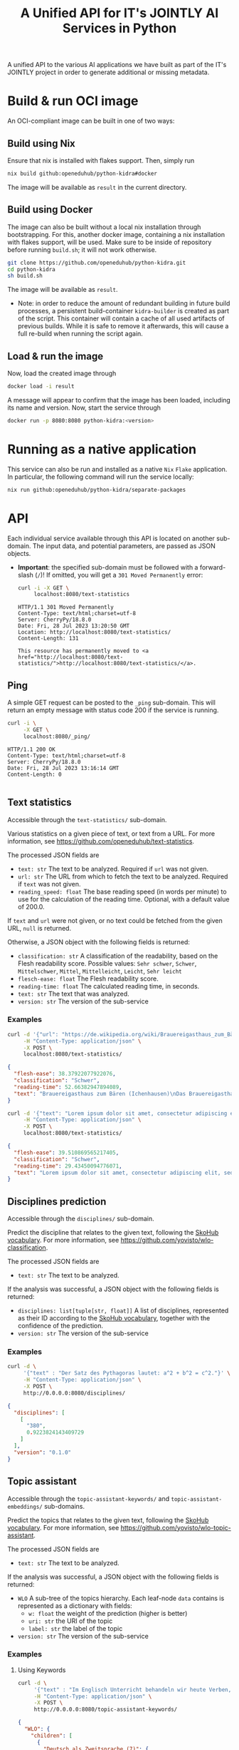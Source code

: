 #+title: A Unified API for IT's JOINTLY AI Services in Python
#+EXPORT_EXCLUDE_TAGS: noexport

A unified API to the various AI applications we have built as part of the IT's JOINTLY project in order to generate additional or missing metadata.
 
* Utils :noexport:
#+name: format-json
#+begin_src sh :var result="" :results verbatim
echo $result | json
#+end_src

* Build & run OCI image

An OCI-compliant image can be built in one of two ways:

** Build using Nix

Ensure that nix is installed with flakes support. Then, simply run
#+begin_src sh
nix build github:openeduhub/python-kidra#docker
#+end_src

The image will be available as =result= in the current directory.

** Build using Docker

The image can also be built without a local nix installation through bootstrapping. For this, another docker image, containing a nix installation with flakes support, will be used.
Make sure to be inside of repository before running =build.sh=; it will not work otherwise.
#+begin_src sh
git clone https://github.com/openeduhub/python-kidra.git
cd python-kidra
sh build.sh
#+end_src

The image will be available as =result=.

- Note: in order to reduce the amount of redundant building in future build processes, a persistent build-container =kidra-builder= is created as part of the script. This container will contain a cache of all used artifacts of previous builds. While it is safe to remove it afterwards, this will cause a full re-build when running the script again.

** Load & run the image

Now, load the created image through
#+begin_src sh
docker load -i result
#+end_src

A message will appear to confirm that the image has been loaded, including its name and version.
Now, start the service through
#+begin_src sh
docker run -p 8080:8080 python-kidra:<version>
#+end_src

* Running as a native application

This service can also be run and installed as a native ~Nix~ ~Flake~ application. In particular, the following command will run the service locally:
#+begin_src sh
nix run github:openeduhub/python-kidra/separate-packages
#+end_src

* API

Each individual service available through this API is located on another sub-domain.
The input data, and potential parameters, are passed as JSON objects.

- *Important*: the specified sub-domain must be followed with a forward-slash (=/=)!
  If omitted, you will get a =301 Moved Permanently= error:
  #+begin_src sh :results verbatim :exports both
  curl -i -X GET \
       localhost:8080/text-statistics
  #+end_src

  #+RESULTS:
  : HTTP/1.1 301 Moved Permanently
  : Content-Type: text/html;charset=utf-8
  : Server: CherryPy/18.8.0
  : Date: Fri, 28 Jul 2023 13:20:50 GMT
  : Location: http://localhost:8080/text-statistics/
  : Content-Length: 131
  : 
  : This resource has permanently moved to <a href="http://localhost:8080/text-statistics/">http://localhost:8080/text-statistics/</a>.

** Ping

A simple GET request can be posted to the =_ping= sub-domain. This will return an empty message with status code 200 if the service is running.

#+begin_src sh :results verbatim :exports both
curl -i \
     -X GET \
     localhost:8080/_ping/
#+end_src

#+RESULTS:
: HTTP/1.1 200 OK
: Content-Type: text/html;charset=utf-8
: Server: CherryPy/18.8.0
: Date: Fri, 28 Jul 2023 13:16:14 GMT
: Content-Length: 0
: 

** Text statistics

Accessible through the =text-statistics/= sub-domain.

Various statistics on a given piece of text, or text from a URL. For more information, see https://github.com/openeduhub/text-statistics.

The processed JSON fields are
- =text: str=
  The text to be analyzed.
  Required if =url= was not given.
- =url: str=
  The URL from which to fetch the text to be analyzed.
  Required if =text= was not given.
- =reading_speed: float=
  The base reading speed (in words per minute) to use for the calculation of the reading time.
  Optional, with a default value of 200.0.
  
If =text= and =url= were not given, or no text could be fetched from the given URL, =null= is returned.

Otherwise, a JSON object with the following fields is returned:
- =classification: str=
  A classification of the readability, based on the Flesh readability score.
  Possible values: =Sehr schwer=, =Schwer=, =Mittelschwer=, =Mittel=, =Mittelleicht=, =Leicht=, =Sehr leicht=
- =flesch-ease: float=
  The Flesh readability score.
- =reading-time: float=
  The calculated reading time, in seconds.
- =text: str=
  The text that was analyzed.
- =version: str=
  The version of the sub-service

*** Examples

#+begin_src sh :results verbatim :exports both :post format-json(result=*this*) :wrap src json
curl -d '{"url": "https://de.wikipedia.org/wiki/Brauereigasthaus_zum_Bären_(Ichenhausen%29"}' \
     -H "Content-Type: application/json" \
     -X POST \
     localhost:8080/text-statistics/
#+end_src

#+RESULTS:
#+begin_src json
{
  "flesh-ease": 38.37922077922076,
  "classification": "Schwer",
  "reading-time": 52.66382947894089,
  "text": "Brauereigasthaus zum Bären (Ichenhausen)\nDas Brauereigasthaus zum Bären in Ichenhausen, einer Stadt im Landkreis Günzburg im bayerischen Regierungsbezirk Schwaben, wurde im 18. Jahrhundert errichtet. Das Gasthaus an der Heinrich-Sinz-Straße 33 ist ein geschütztes Baudenkmal.\nDer Bau mit Schweifgiebel und vier zu zehn Fensterachsen wurde 1823 erweitert. Die Putzornamentik der Fassade ist bereits abgegangen. Das Brauhaus auf dem gleichen Grundstück wurde 1999 abgebrochen, der Brauereigasthof selbst 2016. Das Grundstück ist heute mit drei Mehrfamilienhäusern bebaut.\nLiteratur[Bearbeiten | Quelltext bearbeiten]\n- Bernt von Hagen, Angelika Wegener-Hüssen: Landkreis Günzburg (= Bayerisches Landesamt für Denkmalpflege [Hrsg.]: Denkmäler in Bayern. Band VII.91/1). Karl M. Lipp Verlag, München 2004, ISBN 3-87490-589-6, S. 165."
}
#+end_src

#+begin_src sh :results verbatim :exports both :post format-json(result=*this*) :wrap src json
curl -d '{"text": "Lorem ipsum dolor sit amet, consectetur adipiscing elit, sed do eiusmod tempor incididunt ut labore et dolore magna aliqua. Ut enim ad minim veniam, quis nostrud exercitation ullamco laboris nisi ut aliquip ex ea commodo consequat. Duis aute irure dolor in reprehenderit in voluptate velit esse cillum dolore eu fugiat nulla pariatur. Excepteur sint occaecat cupidatat non proident, sunt in culpa qui officia deserunt mollit anim id est laborum."}' \
     -H "Content-Type: application/json" \
     -X POST \
     localhost:8080/text-statistics/
#+end_src

#+RESULTS:
#+begin_src json
{
  "flesh-ease": 39.510869565217405,
  "classification": "Schwer",
  "reading-time": 29.43450094776071,
  "text": "Lorem ipsum dolor sit amet, consectetur adipiscing elit, sed do eiusmod tempor incididunt ut labore et dolore magna aliqua. Ut enim ad minim veniam, quis nostrud exercitation ullamco laboris nisi ut aliquip ex ea commodo consequat. Duis aute irure dolor in reprehenderit in voluptate velit esse cillum dolore eu fugiat nulla pariatur. Excepteur sint occaecat cupidatat non proident, sunt in culpa qui officia deserunt mollit anim id est laborum."
}
#+end_src

** Disciplines prediction

Accessible through the =disciplines/= sub-domain.

Predict the discipline that relates to the given text, following the [[https://vocabs.openeduhub.de/w3id.org/openeduhub/vocabs/discipline/index.html][SkoHub vocabulary]]. For more information, see [[https://github.com/yovisto/wlo-classification]].

The processed JSON fields are
- =text: str=
  The text to be analyzed.

If the analysis was successful, a JSON object with the following fields is returned:
- =disciplines: list[tuple[str, float]]=
  A list of disciplines, represented as their ID according to the [[https://vocabs.openeduhub.de/w3id.org/openeduhub/vocabs/discipline/index.html][SkoHub vocabulary]], together with the confidence of the prediction.
- =version: str= 
  The version of the sub-service

*** Examples

#+begin_src sh :results verbatim :exports both :post format-json(result=*this*) :wrap src json
curl -d \
     '{"text" : "Der Satz des Pythagoras lautet: a^2 + b^2 = c^2."}' \
     -H "Content-Type: application/json" \
     -X POST \
     http://0.0.0.0:8080/disciplines/
#+end_src
#+RESULTS:
#+begin_src json
{
  "disciplines": [
    [
      "380",
      0.9223824143409729
    ]
  ],
  "version": "0.1.0"
}
#+end_src

** Topic assistant

Accessible through the =topic-assistant-keywords/= and =topic-assistant-embeddings/= sub-domains.

Predict the topics that relates to the given text, following the [[https://vocabs.openeduhub.de/w3id.org/openeduhub/vocabs/oeh-topics/5e40e372-735c-4b17-bbf7-e827a5702b57.html][SkoHub vocabulary]]. For more information, see [[https://github.com/yovisto/wlo-topic-assistant]].

The processed JSON fields are
- =text: str=
  The text to be analyzed.

If the analysis was successful, a JSON object with the following fields is returned:
- =WLO=
  A sub-tree of the topics hierarchy. Each leaf-node =data= contains is represented as a dictionary with fields:
  - =w: float= the weight of the prediction (higher is better)
  - =uri: str= the URI of the topic
  - =label: str= the label of the topic
- =version: str= 
  The version of the sub-service

*** Examples

**** Using Keywords

#+begin_src sh :results verbatim :exports both :post format-json(result=*this*) :wrap src json
curl -d \
     '{"text" : "Im Englisch Unterricht behandeln wir heute Verben, Past Perfect und False Friends"}' \
     -H "Content-Type: application/json" \
     -X POST \
     http://0.0.0.0:8080/topic-assistant-keywords/
#+end_src

#+RESULTS:
#+begin_src json
{
  "WLO": {
    "children": [
      {
        "Deutsch als Zweitsprache (7)": {
          "children": [
            {
              "Wortschatz (1)": {
                "children": [
                  {
                    "Schule und Studium (1) [englisch]": {
                      "data": {
                        "w": 1,
                        "uri": "http://w3id.org/openeduhub/vocabs/oeh-topics/2a17539e-0803-4801-a318-a5a9eb31af92",
                        "label": "Schule und Studium",
                        "match": "englisch"
                      }
                    }
                  }
                ],
                "data": {
                  "w": 1,
                  "uri": "http://w3id.org/openeduhub/vocabs/oeh-topics/19febd4c-c96c-4a08-9fcc-00cb626f8e49",
                  "label": "Wortschatz"
                }
              }
            },
            {
              "Grammatik (6) [verben]": {
                "children": [
                  {
                    "Verben (4) [verben]": {
                      "children": [
                        {
                          "transitive und intransitive Verben (1) [verben]": {
                            "data": {
                              "w": 1,
                              "uri": "http://w3id.org/openeduhub/vocabs/oeh-topics/5514ade4-1379-4661-8f7c-7e5c9da0c2c9",
                              "label": "transitive und intransitive Verben",
                              "match": "verben"
                            }
                          }
                        },
                        {
                          "Verben mit Ergänzungen (1) [verben]": {
                            "data": {
                              "w": 1,
                              "uri": "http://w3id.org/openeduhub/vocabs/oeh-topics/b71a382f-6327-4d2b-8bc5-e1b03ad18ae8",
                              "label": "Verben mit Ergänzungen",
                              "match": "verben"
                            }
                          }
                        },
                        {
                          "Imperativ (1) [verben]": {
                            "data": {
                              "w": 1,
                              "uri": "http://w3id.org/openeduhub/vocabs/oeh-topics/1178cc9f-d507-4347-8c52-3bcdaf787721",
                              "label": "Imperativ",
                              "match": "verben"
                            }
                          }
                        }
                      ],
                      "data": {
                        "w": 4,
                        "uri": "http://w3id.org/openeduhub/vocabs/oeh-topics/91641a45-b2c7-4651-9d8c-9197aafa3abd",
                        "label": "Verben",
                        "match": "verben"
                      }
                    }
                  },
                  {
                    "Adverbien (1)": {
                      "children": [
                        {
                          "Temporaladverbien (1) [heute]": {
                            "data": {
                              "w": 1,
                              "uri": "http://w3id.org/openeduhub/vocabs/oeh-topics/535666aa-66a7-46e3-94ae-3998e4966f4f",
                              "label": "Temporaladverbien",
                              "match": "heute"
                            }
                          }
                        }
                      ],
                      "data": {
                        "w": 1,
                        "uri": "http://w3id.org/openeduhub/vocabs/oeh-topics/b7bca233-dca9-44a2-8a4c-6236659f8926",
                        "label": "Adverbien"
                      }
                    }
                  }
                ],
                "data": {
                  "w": 6,
                  "uri": "http://w3id.org/openeduhub/vocabs/oeh-topics/12c4cd99-9804-44b5-a81b-e9900a0e3d42",
                  "label": "Grammatik",
                  "match": "verben"
                }
              }
            }
          ],
          "data": {
            "w": 7,
            "uri": "http://w3id.org/openeduhub/vocabs/oeh-topics/26a336bf-51c8-4b91-9a6c-f1cf67fd4ae4",
            "label": "Deutsch als Zweitsprache"
          }
        }
      },
      {
        "Englisch (5) [englisch]": {
          "children": [
            {
              "Sprache und Aussprache (2)": {
                "children": [
                  {
                    "Wortbildung (1) [englisch]": {
                      "data": {
                        "w": 1,
                        "uri": "http://w3id.org/openeduhub/vocabs/oeh-topics/4208a41e-0b56-4292-9511-9b610a899eb6",
                        "label": "Wortbildung",
                        "match": "englisch"
                      }
                    }
                  },
                  {
                    "False friends (1) [false friends]": {
                      "data": {
                        "w": 1,
                        "uri": "http://w3id.org/openeduhub/vocabs/oeh-topics/81c68535-80eb-403c-a3ca-1fe729ddbdda",
                        "label": "False friends",
                        "match": "false friends"
                      }
                    }
                  }
                ],
                "data": {
                  "w": 2,
                  "uri": "http://w3id.org/openeduhub/vocabs/oeh-topics/24d1a2cc-3c05-4be8-bfab-987f1bc2c879",
                  "label": "Sprache und Aussprache"
                }
              }
            },
            {
              "Grammatik (2)": {
                "children": [
                  {
                    "Verben (2) [verben]": {
                      "children": [
                        {
                          "Past (1) [past]": {
                            "data": {
                              "w": 1,
                              "uri": "http://w3id.org/openeduhub/vocabs/oeh-topics/104e7650-3096-4956-86d3-74e41e760bbf",
                              "label": "Past",
                              "match": "past"
                            }
                          }
                        }
                      ],
                      "data": {
                        "w": 2,
                        "uri": "http://w3id.org/openeduhub/vocabs/oeh-topics/8fc42326-ba5b-4dd2-a676-472a22e362e0",
                        "label": "Verben",
                        "match": "verben"
                      }
                    }
                  }
                ],
                "data": {
                  "w": 2,
                  "uri": "http://w3id.org/openeduhub/vocabs/oeh-topics/4c9faf4e-33b9-4599-9a36-1618c954e3d3",
                  "label": "Grammatik"
                }
              }
            }
          ],
          "data": {
            "w": 5,
            "uri": "http://w3id.org/openeduhub/vocabs/oeh-topics/15dbd166-fd31-4e01-aabd-524cfa4d2783",
            "label": "Englisch",
            "match": "englisch"
          }
        }
      },
      {
        "Deutsch (2)": {
          "children": [
            {
              "Grammatik und Sprache untersuchen (2)": {
                "children": [
                  {
                    "Wortarten (2) [verben]": {
                      "children": [
                        {
                          "Verben (1) [verben]": {
                            "data": {
                              "w": 1,
                              "uri": "http://w3id.org/openeduhub/vocabs/oeh-topics/ccc981bf-85e2-41f5-b8fb-e7cca9958e2e",
                              "label": "Verben",
                              "match": "verben"
                            }
                          }
                        }
                      ],
                      "data": {
                        "w": 2,
                        "uri": "http://w3id.org/openeduhub/vocabs/oeh-topics/6a03cfed-26f8-4936-8ca1-5ef36a81e795",
                        "label": "Wortarten",
                        "match": "verben"
                      }
                    }
                  }
                ],
                "data": {
                  "w": 2,
                  "uri": "http://w3id.org/openeduhub/vocabs/oeh-topics/cffaadfb-5c07-4e9c-919c-0a53b862c89b",
                  "label": "Grammatik und Sprache untersuchen"
                }
              }
            }
          ],
          "data": {
            "w": 2,
            "uri": "http://w3id.org/openeduhub/vocabs/oeh-topics/69f9ff64-93da-4d68-b849-ebdf9fbdcc77",
            "label": "Deutsch"
          }
        }
      },
      {
        "Spanisch (1)": {
          "children": [
            {
              "Grammatik (1)": {
                "children": [
                  {
                    "Verben (1) [verben]": {
                      "data": {
                        "w": 1,
                        "uri": "http://w3id.org/openeduhub/vocabs/oeh-topics/0ec7a5c0-3c06-489d-a3d3-66fa139c2d2e",
                        "label": "Verben",
                        "match": "verben"
                      }
                    }
                  }
                ],
                "data": {
                  "w": 1,
                  "uri": "http://w3id.org/openeduhub/vocabs/oeh-topics/992f0da8-20a3-4fdf-85f1-bfd828dad744",
                  "label": "Grammatik"
                }
              }
            }
          ],
          "data": {
            "w": 1,
            "uri": "http://w3id.org/openeduhub/vocabs/oeh-topics/11bdb8a0-a9f5-4028-becc-cbf8e328dd4b",
            "label": "Spanisch"
          }
        }
      },
      {
        "Türkisch (1)": {
          "children": [
            {
              "Grammatik (1)": {
                "children": [
                  {
                    "Verben (1) [verben]": {
                      "data": {
                        "w": 1,
                        "uri": "http://w3id.org/openeduhub/vocabs/oeh-topics/86b09fdf-f638-496a-8089-c3e2f7a42930",
                        "label": "Verben",
                        "match": "verben"
                      }
                    }
                  }
                ],
                "data": {
                  "w": 1,
                  "uri": "http://w3id.org/openeduhub/vocabs/oeh-topics/0d4c206e-1198-4ad5-87dc-9f0637ef7e9f",
                  "label": "Grammatik"
                }
              }
            }
          ],
          "data": {
            "w": 1,
            "uri": "http://w3id.org/openeduhub/vocabs/oeh-topics/26105802-9039-4add-bf21-07a0f89f6e70",
            "label": "Türkisch"
          }
        }
      },
      {
        "Chemie (1)": {
          "children": [
            {
              "Fachdidaktik (1)": {
                "children": [
                  {
                    "Spiele und Spektakuläres (1) [unterricht]": {
                      "data": {
                        "w": 1,
                        "uri": "http://w3id.org/openeduhub/vocabs/oeh-topics/277cdde9-112b-46fc-9e16-292e1146bc17",
                        "label": "Spiele und Spektakuläres",
                        "match": "unterricht"
                      }
                    }
                  }
                ],
                "data": {
                  "w": 1,
                  "uri": "http://w3id.org/openeduhub/vocabs/oeh-topics/6a5c3d6a-b633-458b-b0b7-fdbccdfe7dec",
                  "label": "Fachdidaktik"
                }
              }
            }
          ],
          "data": {
            "w": 1,
            "uri": "http://w3id.org/openeduhub/vocabs/oeh-topics/4940d5da-9b21-4ec0-8824-d16e0409e629",
            "label": "Chemie"
          }
        }
      },
      {
        "Französisch (1)": {
          "children": [
            {
              "Grammatik (1)": {
                "children": [
                  {
                    "Verben (1) [verben]": {
                      "data": {
                        "w": 1,
                        "uri": "http://w3id.org/openeduhub/vocabs/oeh-topics/5560a33a-e514-404f-be8a-bb5b3bee0235",
                        "label": "Verben",
                        "match": "verben"
                      }
                    }
                  }
                ],
                "data": {
                  "w": 1,
                  "uri": "http://w3id.org/openeduhub/vocabs/oeh-topics/edc58d82-27e3-4814-9b4a-ab5c1cf7c66f",
                  "label": "Grammatik"
                }
              }
            }
          ],
          "data": {
            "w": 1,
            "uri": "http://w3id.org/openeduhub/vocabs/oeh-topics/86b990ef-0955-45ad-bdae-ec2623cf0e1a",
            "label": "Französisch"
          }
        }
      }
    ],
    "data": {
      "w": 18,
      "uri": "http://w3id.org/openeduhub/vocabs/oeh-topics/5e40e372-735c-4b17-bbf7-e827a5702b57"
    }
  },
  "version": "0.1.2"
}
#+end_src


**** Using Word-Embeddings

#+begin_src sh :results verbatim :exports both :post format-json(result=*this*) :wrap src json
curl -d \
     '{"text" : "Im Englisch Unterricht behandeln wir heute Verben, Past Perfect und False Friends"}' \
     -H "Content-Type: application/json" \
     -X POST \
     http://0.0.0.0:8080/topic-assistant-embeddings/
#+end_src
#+RESULTS:
#+begin_src json
{
  "WLO": {
    "children": [
      {
        "Englisch (4.29)": {
          "children": [
            {
              "Themen und Wortschatz (2.51)": {
                "children": [
                  {
                    "soziale Beziehungen (1.25)": {
                      "children": [
                        {
                          "Liebe und Partnerschaft (0.43)": {
                            "data": {
                              "w": 0.4268239438533783,
                              "uri": "http://w3id.org/openeduhub/vocabs/oeh-topics/16546297-790c-4ae7-b07d-7ae8688c7059",
                              "label": "Liebe und Partnerschaft"
                            }
                          }
                        },
                        {
                          "Konflikte (0.40)": {
                            "data": {
                              "w": 0.4044644832611084,
                              "uri": "http://w3id.org/openeduhub/vocabs/oeh-topics/802a3b19-2092-4266-9700-464d0b78103b",
                              "label": "Konflikte"
                            }
                          }
                        },
                        {
                          "Freundschaften (0.42)": {
                            "data": {
                              "w": 0.4234519600868225,
                              "uri": "http://w3id.org/openeduhub/vocabs/oeh-topics/c408cbf9-c630-4713-8efb-75ed8eede481",
                              "label": "Freundschaften"
                            }
                          }
                        }
                      ],
                      "data": {
                        "w": 1.2547403872013092,
                        "uri": "http://w3id.org/openeduhub/vocabs/oeh-topics/5e9006fd-a5ba-4b2d-a4de-d4b7897212e7",
                        "label": "soziale Beziehungen"
                      }
                    }
                  },
                  {
                    "Das bin ich (0.85)": {
                      "children": [
                        {
                          "Herkunft (0.41)": {
                            "data": {
                              "w": 0.41091257333755493,
                              "uri": "http://w3id.org/openeduhub/vocabs/oeh-topics/1e5b3742-19de-4b82-a36d-6d8eb89d62f8",
                              "label": "Herkunft"
                            }
                          }
                        },
                        {
                          "Gefühle (0.44)": {
                            "data": {
                              "w": 0.4370552897453308,
                              "uri": "http://w3id.org/openeduhub/vocabs/oeh-topics/90d1e651-4208-4b7a-8507-bcdb2f23926e",
                              "label": "Gefühle"
                            }
                          }
                        }
                      ],
                      "data": {
                        "w": 0.8479678630828857,
                        "uri": "http://w3id.org/openeduhub/vocabs/oeh-topics/40a39fba-aaa5-4472-a5d4-ab2181d44367",
                        "label": "Das bin ich"
                      }
                    }
                  },
                  {
                    "Alltag (0.41)": {
                      "children": [
                        {
                          "Reisen und Verkehrsmittel (0.41)": {
                            "data": {
                              "w": 0.4122765064239502,
                              "uri": "http://w3id.org/openeduhub/vocabs/oeh-topics/2744742b-2ba9-4787-8e4f-1b013386c04e",
                              "label": "Reisen und Verkehrsmittel"
                            }
                          }
                        }
                      ],
                      "data": {
                        "w": 0.4122765064239502,
                        "uri": "http://w3id.org/openeduhub/vocabs/oeh-topics/b0266720-79f7-4921-8eb7-c42adbb46de9",
                        "label": "Alltag"
                      }
                    }
                  }
                ],
                "data": {
                  "w": 2.514984756708145,
                  "uri": "http://w3id.org/openeduhub/vocabs/oeh-topics/350a0734-a52d-4d1e-9249-5e19f216da2f",
                  "label": "Themen und Wortschatz"
                }
              }
            },
            {
              "Grammatik (1.77)": {
                "children": [
                  {
                    "Verben (1.77)": {
                      "children": [
                        {
                          "unregelmäßige Verben (0.41)": {
                            "data": {
                              "w": 0.41005003452301025,
                              "uri": "http://w3id.org/openeduhub/vocabs/oeh-topics/5709e139-6ebe-4f52-82c0-319cd6d1aa40",
                              "label": "unregelmäßige Verben"
                            }
                          }
                        },
                        {
                          "Present Perfect (0.48)": {
                            "data": {
                              "w": 0.4804028570652008,
                              "uri": "http://w3id.org/openeduhub/vocabs/oeh-topics/b95d437d-ea48-460b-b470-26db00517e4a",
                              "label": "Present Perfect"
                            }
                          }
                        },
                        {
                          "Past (0.44)": {
                            "data": {
                              "w": 0.4413597583770752,
                              "uri": "http://w3id.org/openeduhub/vocabs/oeh-topics/104e7650-3096-4956-86d3-74e41e760bbf",
                              "label": "Past"
                            }
                          }
                        },
                        {
                          "Partizipialkonstruktionen (0.44)": {
                            "data": {
                              "w": 0.4409000873565674,
                              "uri": "http://w3id.org/openeduhub/vocabs/oeh-topics/d6253314-e756-4278-b5b4-1e85b210a68b",
                              "label": "Partizipialkonstruktionen"
                            }
                          }
                        }
                      ],
                      "data": {
                        "w": 1.7727127373218536,
                        "uri": "http://w3id.org/openeduhub/vocabs/oeh-topics/8fc42326-ba5b-4dd2-a676-472a22e362e0",
                        "label": "Verben"
                      }
                    }
                  }
                ],
                "data": {
                  "w": 1.7727127373218536,
                  "uri": "http://w3id.org/openeduhub/vocabs/oeh-topics/4c9faf4e-33b9-4599-9a36-1618c954e3d3",
                  "label": "Grammatik"
                }
              }
            }
          ],
          "data": {
            "w": 4.287697494029999,
            "uri": "http://w3id.org/openeduhub/vocabs/oeh-topics/15dbd166-fd31-4e01-aabd-524cfa4d2783",
            "label": "Englisch"
          }
        }
      }
    ],
    "data": {
      "w": 4.287697494029999,
      "uri": "http://w3id.org/openeduhub/vocabs/oeh-topics/5e40e372-735c-4b17-bbf7-e827a5702b57"
    }
  },
  "version": "0.1.2"
}
#+end_src

** Wikipedia categories

Accessible through the =link-wikipedia/= sub-domain.

Predict the and link Wikipedia entities in the given text. For more details, see [[https://github.com/yovisto/kea-el]].

The processed JSON fields are
- =text: str=
  The text to be analyzed.

If the analysis was successful, a JSON object with the following fields is returned:
- =text: str=
  A modified version of the given text with added hyperlinks to the Wikipedia pages
- =entities: list[entity]= 
  The Wikipedia articles that were linked to the text. An entity contains the following fields:
  - =entity: str= :: The name of the entity
  - =start: int= :: The number of the start character in the text at which this entity was found
  - =end: int= :: The number of the end character in the text at which this entity was found
  - =score: float= :: The confidence of the link
  - =categories: str= :: The Wikipedia categories of this entity
- =version: str=
  The version of the sub-service

*** Examples

#+begin_src sh :results verbatim :exports both :post format-json(result=*this*) :wrap src json
curl -d \
     '{"text" : "Der Satz des Pythagoras lautet: a^2 + b^2 = c^2."}' \
     -H "Content-Type: application/json" \
     -X POST \
     http://0.0.0.0:8080/link-wikipedia/
#+end_src
#+RESULTS:
#+begin_src json
{
  "text": "Der <a href='https://de.wikipedia.org/wiki/Satz_des_Pythagoras'>Satz des Pythagoras</a> lautet: <a href='https://de.wikipedia.org/wiki/Aftokinitodromos_2'>a^2</a> + b^2 = c^2.",
  "entities": [
    {
      "entity": "Aftokinitodromos_2",
      "start": 32,
      "end": 35,
      "score": 0.49563953488372087,
      "categories": [
        "Kategorie:Abkürzung",
        "Kategorie:!Hauptkategorie",
        "Kategorie:Autobahn_in_Griechenland",
        "Kategorie:Autobahn",
        "Kategorie:Fernstraße_in_Griechenland",
        "Kategorie:Straße_in_Griechenland",
        "Kategorie:Europastraße_90",
        "Kategorie:Europastraße_nach_Nummer",
        "Kategorie:Straße_in_Europa",
        "Kategorie:Straße_in_Afrika",
        "Kategorie:Straße_in_Asien",
        "Kategorie:Straße_in_Australien_und_Ozeanien",
        "Kategorie:Straße_in_Nordamerika",
        "Kategorie:Straße_in_Südamerika",
        "Kategorie:Straße_nach_Kontinent",
        "Kategorie:Straße_nach_Staat",
        "Kategorie:Verkehrsbauwerk_in_Europa",
        "Kategorie:Verkehr_(Ostmakedonien_und_Thrakien)",
        "Kategorie:Ostmakedonien_und_Thrakien",
        "Kategorie:Sport_(Griechenland)_nach_Region",
        "Kategorie:Verkehr_(Griechenland)_nach_Region",
        "Kategorie:Verkehr_(Region_Epirus)",
        "Kategorie:Epirus_(griechische_Region)",
        "Kategorie:Verkehr_(Griechenland)_nach_Region",
        "Kategorie:Verkehr_(Westmakedonien)",
        "Kategorie:Verkehr_(Griechenland)_nach_Region",
        "Kategorie:Westmakedonien",
        "Kategorie:Verkehr_(Zentralmakedonien)",
        "Kategorie:Verkehr_(Griechenland)_nach_Region",
        "Kategorie:Zentralmakedonien"
      ]
    },
    {
      "entity": "Satz_des_Pythagoras",
      "start": 4,
      "end": 23,
      "score": 0.4880952380952381,
      "categories": [
        "Kategorie:Dreiecksgeometrie",
        "Kategorie:Ebene_Geometrie",
        "Kategorie:Trigonometrie",
        "Kategorie:Satz_(Ebene_Geometrie)",
        "Kategorie:Ebene_Geometrie",
        "Kategorie:Satz_(Geometrie)"
      ]
    }
  ],
  "essentialCategories": [],
  "version": "0.1.0"
}
#+end_src

